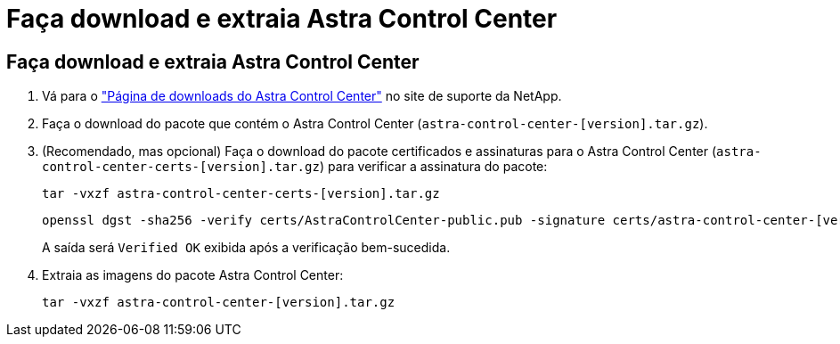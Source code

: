 = Faça download e extraia Astra Control Center
:allow-uri-read: 




== Faça download e extraia Astra Control Center

. Vá para o https://mysupport.netapp.com/site/products/all/details/astra-control-center/downloads-tab["Página de downloads do Astra Control Center"^] no site de suporte da NetApp.
. Faça o download do pacote que contém o Astra Control Center (`astra-control-center-[version].tar.gz`).
. (Recomendado, mas opcional) Faça o download do pacote certificados e assinaturas para o Astra Control Center (`astra-control-center-certs-[version].tar.gz`) para verificar a assinatura do pacote:
+
[source, console]
----
tar -vxzf astra-control-center-certs-[version].tar.gz
----
+
[source, console]
----
openssl dgst -sha256 -verify certs/AstraControlCenter-public.pub -signature certs/astra-control-center-[version].tar.gz.sig astra-control-center-[version].tar.gz
----
+
A saída será `Verified OK` exibida após a verificação bem-sucedida.

. Extraia as imagens do pacote Astra Control Center:
+
[source, console]
----
tar -vxzf astra-control-center-[version].tar.gz
----

